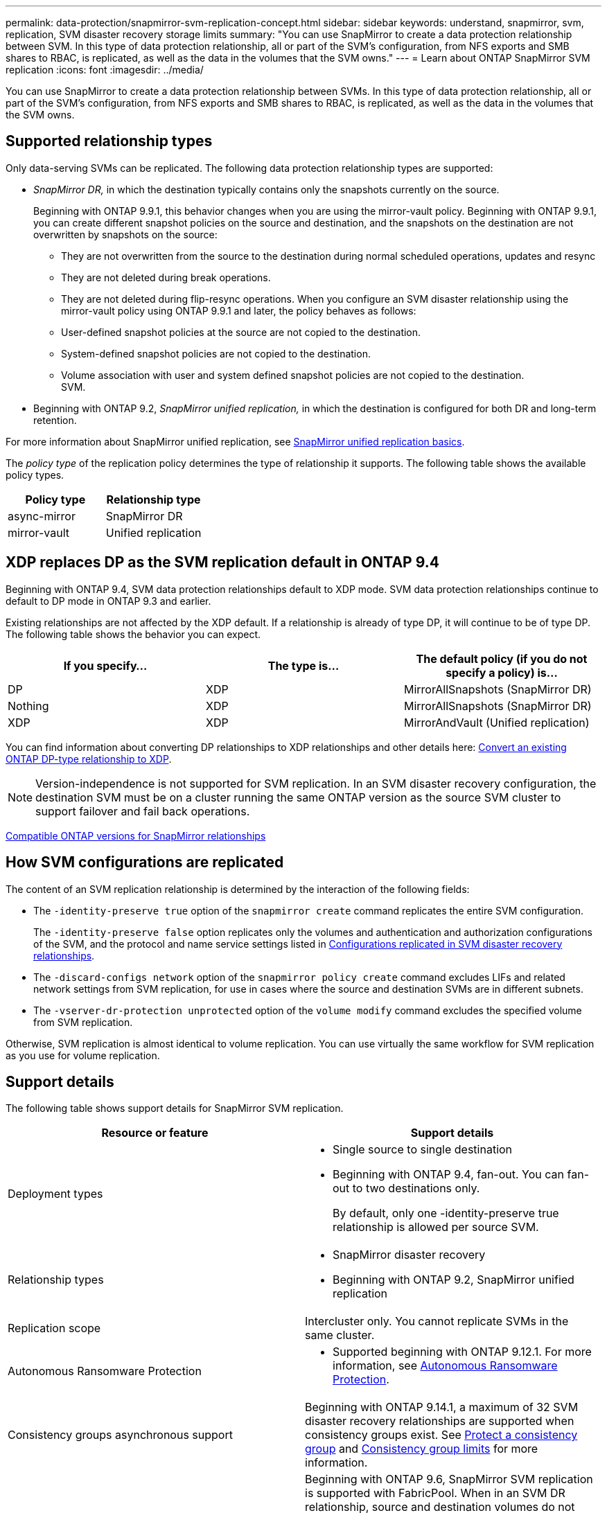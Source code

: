 ---
permalink: data-protection/snapmirror-svm-replication-concept.html
sidebar: sidebar
keywords: understand, snapmirror, svm, replication, SVM disaster recovery storage limits 
summary: "You can use SnapMirror to create a data protection relationship between SVM. In this type of data protection relationship, all or part of the SVM’s configuration, from NFS exports and SMB shares to RBAC, is replicated, as well as the data in the volumes that the SVM owns."
---
= Learn about ONTAP SnapMirror SVM replication
:icons: font
:imagesdir: ../media/

[.lead]
You can use SnapMirror to create a data protection relationship between SVMs. In this type of data protection relationship, all or part of the SVM's configuration, from NFS exports and SMB shares to RBAC, is replicated, as well as the data in the volumes that the SVM owns.

== Supported relationship types

Only data-serving SVMs can be replicated. The following data protection relationship types are supported:

* _SnapMirror DR,_ in which the destination typically contains only the snapshots currently on the source.
+
Beginning with ONTAP 9.9.1, this behavior changes when you are using the mirror-vault policy. Beginning with ONTAP 9.9.1, you can create different snapshot policies on the source and destination, and the snapshots on the destination are not overwritten by snapshots on the source:

 ** They are not overwritten from the source to the destination during normal scheduled operations, updates and resync
 ** They are not deleted during break operations.
 ** They are not deleted during flip-resync operations.
When you configure an SVM disaster relationship using the mirror-vault policy using ONTAP 9.9.1 and later, the policy behaves as follows:
 ** User-defined snapshot policies at the source are not copied to the destination.
 ** System-defined snapshot policies are not copied to the destination.
 ** Volume association with user and system defined snapshot policies are not copied to the destination.
 +
SVM.

* Beginning with ONTAP 9.2, _SnapMirror unified replication,_ in which the destination is configured for both DR and long-term retention.

For more information about SnapMirror unified replication, see link:snapmirror-unified-replication-concept.html[SnapMirror unified replication basics].

The _policy type_ of the replication policy determines the type of relationship it supports. The following table shows the available policy types.

[cols="2*"]
|===

h| Policy type h| Relationship type

a|
async-mirror
a|
SnapMirror DR
a|
mirror-vault
a|
Unified replication
|===

== XDP replaces DP as the SVM replication default in ONTAP 9.4

Beginning with ONTAP 9.4, SVM data protection relationships default to XDP mode. SVM data protection relationships continue to default to DP mode in ONTAP 9.3 and earlier.

Existing relationships are not affected by the XDP default. If a relationship is already of type DP, it will continue to be of type DP. The following table shows the behavior you can expect.

[cols="3*"]
|===

h| If you specify... h| The type is... h| The default policy (if you do not specify a policy) is...

a|
DP
a|
XDP
a|
MirrorAllSnapshots (SnapMirror DR)
a|
Nothing
a|
XDP
a|
MirrorAllSnapshots (SnapMirror DR)
a|
XDP
a|
XDP
a|
MirrorAndVault (Unified replication)
|===
You can find information about converting DP relationships to XDP relationships and other details here: link:convert-snapmirror-version-flexible-task.html[Convert an existing ONTAP DP-type relationship to XDP].

[NOTE]
====
Version-independence is not supported for SVM replication. In an SVM disaster recovery configuration, the destination SVM must be on a cluster running the same ONTAP version as the source SVM cluster to support failover and fail back operations.
====

link:compatible-ontap-versions-snapmirror-concept.html[Compatible ONTAP versions for SnapMirror relationships]

== How SVM configurations are replicated

The content of an SVM replication relationship is determined by the interaction of the following fields:

* The `-identity-preserve true` option of the `snapmirror create` command replicates the entire SVM configuration.
+
The `-identity-preserve false` option replicates only the volumes and authentication and authorization configurations of the SVM, and the protocol and name service settings listed in link:snapmirror-svm-replication-concept.html#configurations-replicated-in-svm-disaster-recovery-relationships[Configurations replicated in SVM disaster recovery relationships].

* The `-discard-configs network` option of the `snapmirror policy create` command excludes LIFs and related network settings from SVM replication, for use in cases where the source and destination SVMs are in different subnets.
* The `-vserver-dr-protection unprotected` option of the `volume modify` command excludes the specified volume from SVM replication.

Otherwise, SVM replication is almost identical to volume replication. You can use virtually the same workflow for SVM replication as you use for volume replication.

== Support details

The following table shows support details for SnapMirror SVM replication.

[cols="2*"]
|===

h| Resource or feature h| Support details

a|
Deployment types
a|

* Single source to single destination
* Beginning with ONTAP 9.4, fan-out. You can fan-out to two destinations only.
+
By default, only one -identity-preserve true relationship is allowed per source SVM.

a|
Relationship types
a|

* SnapMirror disaster recovery
* Beginning with ONTAP 9.2, SnapMirror unified replication

a|
Replication scope
a|
Intercluster only. You cannot replicate SVMs in the same cluster.

a|
Autonomous Ransomware Protection
a|

* Supported beginning with ONTAP 9.12.1. For more information, see link:../anti-ransomware/index.html[Autonomous Ransomware Protection].

a|
Consistency groups asynchronous support
a|
Beginning with ONTAP 9.14.1, a maximum of 32 SVM disaster recovery relationships are supported when consistency groups exist. See link:../consistency-groups/protect-task.html[Protect a consistency group] and link:../consistency-groups/limits.html[Consistency group limits] for more information.

a|
FabricPool
a|
Beginning with ONTAP 9.6, SnapMirror SVM replication is supported with FabricPool. When in an SVM DR relationship, source and destination volumes do not need to use FabricPool aggregates, but they must use the same tiering policy.

Beginning with ONTAP 9.12.1, SnapMirror SVM replication is supported with FabricPool and FlexGroup volumes working in conjunction. Prior to 9.12.1, any two of these features worked together, but not all three together.
a|
MetroCluster
a|
Beginning with ONTAP 9.11.1, both sides of a SVM disaster recovery relationship within a MetroCluster configuration can act as a source for additional SVM disaster recovery configurations.

Beginning with ONTAP 9.5, SnapMirror SVM replication is supported on MetroCluster configurations.

* In releases earlier than ONTAP 9.10.X, a MetroCluster configuration cannot be the destination of an SVM disaster recovery relationship.
* In ONTAP 9.10.1 and later releases, a MetroCluster configuration can be the destination of an SVM disaster recovery relationship for migration purposes only, and it must meet all necessary requirements described in https://www.netapp.com/pdf.html?item=/media/83785-tr-4966.pdf[TR-4966: Migrating a SVM into a MetroCluster solution^].
* Only an active SVM within a MetroCluster configuration can be the source of an SVM disaster recovery relationship.
+
A source can be a sync-source SVM before switchover or a sync-destination SVM after switchover.

* When a MetroCluster configuration is in a steady state, the MetroCluster sync-destination SVM cannot be the source of an SVM disaster recovery relationship, since the volumes are not online.
* When the sync-source SVM is the source of an SVM disaster recovery relationship, the source SVM disaster recovery relationship information is replicated to the MetroCluster partner.
* During the switchover and switchback processes, replication to the SVM disaster recovery destination might fail.
+
However, after the switchover or switchback process completes, the next SVM disaster recovery scheduled updates will succeed.

a| Consistency group 
a| Supported beginning with ONTAP 9.14.1. For more information, see xref:../consistency-groups/protect-task.html[Protect a consistency group].

a|
ONTAP S3
a|
Not supported with SVM disaster recovery.

a|
SnapMirror Synchronous
a|
Not supported with SVM disaster recovery.

a|
Version-independence
a|
Not supported.

a|
Volume encryption
a|

* Encrypted volumes on the source are encrypted on the destination.
* Onboard Key Manager or KMIP servers must be configured on the destination.
* New encryption keys are generated at the destination.
* If the destination does not contain a node that supports volume .encryption, replication succeeds, but the destination volumes are not encrypted.

|===

== Configurations replicated in SVM disaster recovery relationships

The following table shows the interaction of the `snapmirror create -identity-preserve` option and the `snapmirror policy create -discard-configs network` option:
[cols="5*"]
|===

2+h| Configuration replicated 2+h| `*‑identity‑preserve true*` h| `*‑identity‑preserve false*`
h| h|  h| *Policy without `-discard-configs network` set*  h| *Policy with `-discard-configs network` set* h|

.9+a|
Network
a|
NAS LIFs
a|
Yes
a|
No
a|
No
a|
LIF Kerberos configuration
a|
Yes
a|
No
a|
No

a|
SAN LIFs
a|
No
a|
No
a|
No

a|
Firewall policies
a|
Yes
a|
Yes
a|
No

a|
Service policies
a|
Yes
a|
Yes
a|
No

a|
Routes
a|
Yes
a|
No
a|
No
a|
Broadcast domain
a|
No
a|
No
a|
No
a|
Subnet
a|
No
a|
No
a|
No
a|
IPspace
a|
No
a|
No
a|
No
.12+a|

SMB
a|
SMB server
a|
Yes
a|
Yes
a|
No
a|
Local groups and local user
a|
Yes
a|
Yes
a|
Yes
a|
Privilege
a|
Yes
a|
Yes
a|
Yes
a|
Shadow copy
a|
Yes
a|
Yes
a|
Yes
a|
BranchCache
a|
Yes
a|
Yes
a|
Yes
a|
Server options
a|
Yes
a|
Yes
a|
Yes
a|
Server security
a|
Yes
a|
Yes
a|
No
a|
Home directory, share
a|
Yes
a|
Yes
a|
Yes
a|
Symlink
a|
Yes
a|
Yes
a|
Yes
a|
Fpolicy policy, Fsecurity policy, and Fsecurity NTFS
a|
Yes
a|
Yes
a|
Yes
a|
Name mapping and group mapping
a|
Yes
a|
Yes
a|
Yes
a|
Audit information
a|
Yes
a|
Yes
a|
Yes
.3+a|
NFS
a|
Export policies
a|
Yes
a|
Yes
a|
No
a|
Export policy rules
a|
Yes
a|
Yes
a|
No
a|
NFS server
a|
Yes
a|
Yes
a|
No
.3+a|
RBAC
a|
Security certificates
a|
Yes
a|
Yes
a|
No
a|
Login user, public key, role, and role configuration
a|
Yes
a|
Yes
a|
Yes
a|
SSL
a|
Yes
a|
Yes
a|
No
.7+a|
Name services
a|
DNS and DNS hosts
a|
Yes
a|
Yes
a|
No
a|
UNIX user and UNIX group
a|
Yes
a|
Yes
a|
Yes
a|
Kerberos realm and Kerberos keyblocks
a|
Yes
a|
Yes
a|
No
a|
LDAP and LDAP client
a|
Yes
a|
Yes
a|
No
a|
Netgroup
a|
Yes
a|
Yes
a|
No
a|
NIS
a|
Yes
a|
Yes
a|
No
a|
Web and web access
a|
Yes
a|
Yes
a|
No
.6+a|
Volume
a|
Object
a|
Yes
a|
Yes
a|
Yes
a|
Snapshots and snapshot policy
a|
Yes
a|
Yes
a|
Yes
a|
Autodelete policy
a|
No
a|
No
a|
No
a|
Efficiency policy
a|
Yes
a|
Yes
a|
Yes
a|
Quota policy and quota policy rule
a|
Yes
a|
Yes
a|
Yes
a|
Recovery queue
a|
Yes
a|
Yes
a|
Yes
.6+a|
Root volume
a|
Namespace
a|
Yes
a|
Yes
a|
Yes
a|
User data
a|
No
a|
No
a|
No
a|
Qtrees
a|
No
a|
No
a|
No
a|
Quotas
a|
No
a|
No
a|
No
a|
File-level QoS
a|
No
a|
No
a|
No
a|
Attributes: state of the root volume, space guarantee, size, autosize, and total number of files
a|
No
a|
No
a|
No
a|
Storage QoS
a|
QoS policy group
a|
Yes
a|
Yes
a|
Yes
2+a|
Fibre Channel (FC)
a|
No
a|
No
a|
No
2+a|
iSCSI
a|
No
a|
No
a|
No
.4+a|
LUNs
a|
Object
a|
Yes
a|
Yes
a|
Yes
a|
igroups
a|
No
a|
No
a|
No
a|
portsets
a|
No
a|
No
a|
No
a|
Serial numbers
a|
No
a|
No
a|
No
a|
SNMP
a|
v3 users
a|
Yes
a|
Yes
a|
No
|===

== SVM disaster recovery storage limits

The following table shows the recommended maximum number of volumes and SVM disaster recovery relationships supported per storage object. You should be aware that limits are often platform dependent. Refer to the link:https://hwu.netapp.com/[Hardware Universe^] to learn the limits for your specific configuration.

[cols="2*"]
|===

h| Storage object h| Limit

a|
SVM
a|
300 Flexible volumes

a|
HA pair
a|
1,000 Flexible Volumes

a|
Cluster
a|
128 SVM disaster relationships
|===


.Related information
* link:https://docs.netapp.com/us-en/ontap-cli/snapmirror-create.html[snapmirror create^]


// 2025 July 01, ONTAPDOC-2960
// 2025-Mar-12, SVMDR + FabricPool
// 2024-Dec-19, ONTAPDOC 2606
// 2024-Sept-25, ONTAPDOC-2400
// 2024-June-5, ONTAPDOC-2039
// 2024-May-28, github issue# 1364
// 2024-Feb-13, issue# 1254
// 2023-Oct-19, issue# 1147
// 2023-Oct-10, ONTAPDOC-1403
// 2023-July-24, issue# 1019
// 2023 Apr 17, Public PR 881
// 2022-Oct-10, ONTAPDOC-649
// 2022-Sept-29, issue #667
// 2022-7-22, BURT 1488701
// 08 DEC 2021, BURT 1430515
// 4 FEB 2022, BURT 1451789
// 2022-4-21, JIRA-515 review comments
// 2022-5-5, minor formatting fix